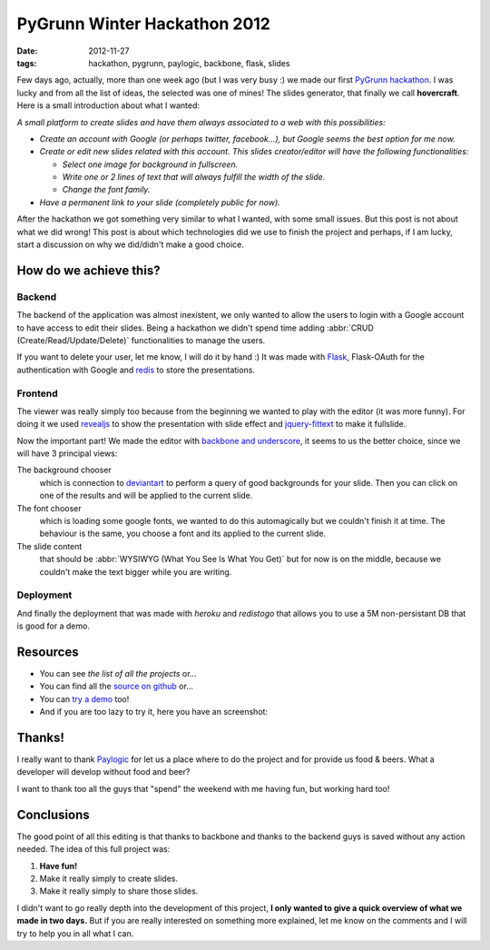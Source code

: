 PyGrunn Winter Hackathon 2012
=============================

:date: 2012-11-27
:tags: hackathon, pygrunn, paylogic, backbone, flask, slides

Few days ago, actually, more than one week ago (but I was very busy :) we made
our first `PyGrunn hackathon`_. I was lucky and from all the list of ideas, the
selected was one of mines! The slides generator, that finally we call
**hovercraft**. Here is a small introduction about what I wanted:

*A small platform to create slides and have them always associated to a web
with this possibilities:*

- *Create an account with Google (or perhaps twitter, facebook...), but Google
  seems the best option for me now.*
- *Create or edit new slides related with this account. This slides
  creator/editor will have the following functionalities:*

  + *Select one image for background in fullscreen.*
  + *Write one or 2 lines of text that will always fulfill the width of the
    slide.*
  + *Change the font family.*
- *Have a permanent link to your slide (completely public for now).*

After the hackathon we got something very similar to what I wanted, with some
small issues. But this post is not about what we did wrong! This post is about
which technologies did we use to finish the project and perhaps, if I am lucky,
start a discussion on why we did/didn't make a good choice.

.. _pygrunn hackathon: http://paylogic.github.com/winter-hackathon/


How do we achieve this?
-----------------------

Backend
~~~~~~~

The backend of the application was almost inexistent, we only wanted to allow
the users to login with a Google account to have access to edit their slides.
Being a hackathon we didn't spend time adding :abbr:`CRUD
(Create/Read/Update/Delete)` functionalities to manage the users.

If you want to delete your user, let me know, I will do it by hand :) It was
made with `Flask`_, Flask-OAuth for the authentication with Google and `redis`_
to store the presentations.

Frontend
~~~~~~~~

The viewer was really simply too because from the beginning we wanted to play
with the editor (it was more funny). For doing it we used `revealjs`_ to show
the presentation with slide effect and `jquery-fittext`_ to make it fullslide.

Now the important part! We made the editor with `backbone and underscore`_, it
seems to us the better choice, since we will have 3 principal views:

The background chooser
  which is connection to `deviantart`_ to perform a
  query of good backgrounds for your slide. Then you can click on one of the
  results and will be applied to the current slide.

The font chooser
  which is loading some google fonts, we wanted to do this
  automagically but we couldn't finish it at time. The behaviour is the same,
  you choose a font and its applied to the current slide.

The slide content
  that should be :abbr:`WYSIWYG (What You See Is What You Get)`
  but for now is on the middle, because we couldn't make the text bigger while
  you are writing.

Deployment
~~~~~~~~~~

And finally the deployment that was made with `heroku` and `redistogo` that
allows you to use a 5M non-persistant DB that is good for a demo.

.. _flask: http://flask.pocoo.org/
.. _redis: http://redis.io/
.. _revealjs: http://lab.hakim.se/reveal-js/#/
.. _jquery-fittext: http://fittextjs.com/
.. _deviantart: http://www.deviantart.com/
.. _backbone and underscore: http://agonzalezro.github.com/backbonejs-underscore-small-intro.html
.. _heroku: http://www.heroku.com/
.. _redistogo: http://redistogo.com/


Resources
---------

- You can see `the list of all the projects` or...
- You can find all the `source on github`_ or...
- You can `try a demo`_ too!
- And if you are too lazy to try it, here you have an screenshot:

.. image:: hovercraft.png
    :width: 66%
    :align: center
    :target: hovercraft.png


.. _the list of all the projects: http://paylogic.github.com/winter-hackathon/
.. _source on github: https://github.com/agonzalezro/hovercraft
.. _try a demo: http://nameless-spire-1402.herokuapp.com/


Thanks!
-------

I really want to thank `Paylogic`_ for let us a place where to do the project
and for provide us food & beers. What a developer will develop without food and
beer?

I want to thank too all the guys that "spend" the weekend with me having fun, but working hard too!

Conclusions
-----------

The good point of all this editing is that thanks to backbone and thanks to the
backend guys is saved without any action needed. The idea of this full project
was:

1. **Have fun!**
2. Make it really simply to create slides.
3. Make it really simply to share those slides.

I didn't want to go really depth into the development of this project, **I only wanted to give a quick overview of what we made in two days.** But if you are really interested on something more explained, let me know on the comments and I will try to help you in all what I can.

.. _paylogic: http://www.paylogic.nl
